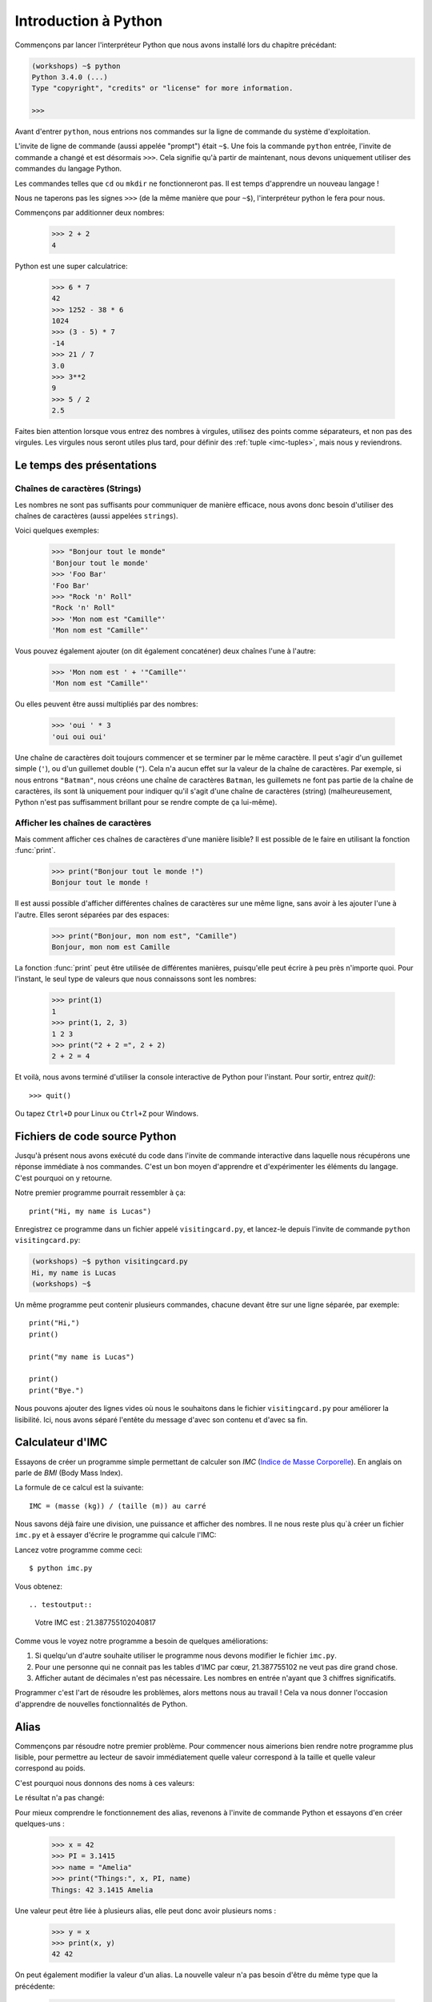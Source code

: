 ======================
Introduction à Python
======================

Commençons par lancer l'interpréteur Python que nous avons installé lors du chapitre précédant:


.. code-block:: sh

    (workshops) ~$ python
    Python 3.4.0 (...)
    Type "copyright", "credits" or "license" for more information.

    >>>


Avant d'entrer ``python``, nous entrions nos commandes sur la ligne de commande
du système d'exploitation.

L'invite de ligne de commande (aussi appelée "prompt") était ``~$``. Une fois
la commande ``python`` entrée, l'invite de commande a changé et est désormais
``>>>``. Cela signifie qu'à partir de maintenant, nous devons uniquement utiliser
des commandes du langage Python.

Les commandes telles que ``cd`` ou ``mkdir`` ne fonctionneront pas. Il est
temps d'apprendre un nouveau langage !

Nous ne taperons pas les signes ``>>>`` (de la même manière que pour ``~$``),
l'interpréteur python le fera pour nous.

Commençons par additionner deux nombres:

    >>> 2 + 2
    4

Python est une super calculatrice:

    >>> 6 * 7
    42
    >>> 1252 - 38 * 6
    1024
    >>> (3 - 5) * 7
    -14
    >>> 21 / 7
    3.0
    >>> 3**2
    9
    >>> 5 / 2
    2.5

Faites bien attention lorsque vous entrez des nombres à virgules, utilisez des
points comme séparateurs, et non pas des virgules. Les virgules nous seront
utiles plus tard, pour définir des :ref:`tuple <imc-tuples>`, mais nous
y reviendrons.


Le temps des présentations
==========================

Chaînes de caractères (Strings)
-------------------------------

Les nombres ne sont pas suffisants pour communiquer de manière efficace, nous
avons donc besoin d'utiliser des chaînes de caractères (aussi appelées
``strings``).

Voici quelques exemples:

    >>> "Bonjour tout le monde"
    'Bonjour tout le monde'
    >>> 'Foo Bar'
    'Foo Bar'
    >>> "Rock 'n' Roll"
    "Rock 'n' Roll"
    >>> 'Mon nom est "Camille"'
    'Mon nom est "Camille"'

Vous pouvez également ajouter (on dit également concaténer) deux chaînes l'une
à l'autre:

    >>> 'Mon nom est ' + '"Camille"'
    'Mon nom est "Camille"'

Ou elles peuvent être aussi multipliés par des nombres:

    >>> 'oui ' * 3
    'oui oui oui'

Une chaîne de caractères doit toujours commencer et se terminer par le même
caractère. Il peut s'agir d'un guillemet simple (``'``), ou d'un guillemet
double (``"``). Cela n'a aucun effet sur la valeur de la chaîne de caractères.
Par exemple, si nous entrons ``"Batman"``, nous créons une chaîne de caractères
``Batman``, les guillemets ne font pas partie de la chaîne de caractères, ils
sont là uniquement pour indiquer qu'il s'agit d'une chaîne de caractères
(string) (malheureusement, Python n'est pas suffisamment brillant pour se
rendre compte de ça lui-même).


Afficher les chaînes de caractères
----------------------------------

Mais comment afficher ces chaînes de caractères d'une manière lisible? Il est
possible de le faire en utilisant la fonction :func:`print`.


    >>> print("Bonjour tout le monde !")
    Bonjour tout le monde !

Il est aussi possible d'afficher différentes chaînes de caractères sur une même
ligne, sans avoir à les ajouter l'une à l'autre. Elles seront séparées par des
espaces:

    >>> print("Bonjour, mon nom est", "Camille")
    Bonjour, mon nom est Camille

La fonction :func:`print` peut être utilisée de différentes manières,
puisqu'elle peut écrire à peu près n'importe quoi.  Pour l'instant, le seul
type de valeurs que nous connaissons sont les nombres:

    >>> print(1)
    1
    >>> print(1, 2, 3)
    1 2 3
    >>> print("2 + 2 =", 2 + 2)
    2 + 2 = 4

Et voilà, nous avons terminé d'utiliser la console interactive de Python pour
l'instant. Pour sortir, entrez `quit()`::

    >>> quit()

Ou tapez ``Ctrl+D`` pour Linux ou ``Ctrl+Z`` pour Windows.


Fichiers de code source Python
==============================

Jusqu'à présent nous avons exécuté du code dans l'invite de commande
interactive dans laquelle nous récupérons une réponse immédiate à nos
commandes. C'est un bon moyen d'apprendre et d'expérimenter les
éléments du langage. C'est pourquoi on y retourne.

Notre premier programme pourrait ressembler à ça::

    print("Hi, my name is Lucas")


Enregistrez ce programme dans un fichier appelé ``visitingcard.py``,
et lancez-le depuis l'invite de commande ``python visitingcard.py``:

.. code-block:: sh

    (workshops) ~$ python visitingcard.py
    Hi, my name is Lucas
    (workshops) ~$

Un même programme peut contenir plusieurs commandes, chacune devant
être sur une ligne séparée, par exemple::

    print("Hi,")
    print()

    print("my name is Lucas")

    print()
    print("Bye.")

Nous pouvons ajouter des lignes vides où nous le souhaitons dans le
fichier ``visitingcard.py`` pour améliorer la lisibilité. Ici, nous
avons séparé l'entête du message d'avec son contenu et d'avec sa fin.


Calculateur d'IMC
=================

Essayons de créer un programme simple permettant de calculer son `IMC`
(`Indice de Masse Corporelle`_). En anglais on parle de `BMI` (Body
Mass Index).

La formule de ce calcul est la suivante::

    IMC = (masse (kg)) / (taille (m)) au carré

Nous savons déjà faire une division, une puissance et afficher des
nombres. Il ne nous reste plus qu`à créer un fichier ``imc.py`` et à
essayer d'écrire le programme qui calcule l'IMC:


.. testcode::

    print("Votre IMC est :", 65.5 / (1.75 ** 2))

Lancez votre programme comme ceci::

    $ python imc.py

Vous obtenez::

.. testoutput::

    Votre IMC est : 21.387755102040817

Comme vous le voyez notre programme a besoin de quelques améliorations:

1. Si quelqu'un d'autre souhaite utiliser le programme nous devons
   modifier le fichier ``imc.py``.

2. Pour une personne qui ne connait pas les tables d'IMC par cœur,
   21.387755102 ne veut pas dire grand chose.

3. Afficher autant de décimales n'est pas nécessaire. Les nombres en
   entrée n'ayant que 3 chiffres significatifs.

Programmer c'est l'art de résoudre les problèmes, alors mettons nous au travail !
Cela va nous donner l'occasion d'apprendre de nouvelles fonctionnalités de Python.

.. _`Indice de Masse Corporelle`: http://fr.wikipedia.org/wiki/Indice_de_masse_corporelle


Alias
=====

Commençons par résoudre notre premier problème. Pour commencer nous
aimerions bien rendre notre programme plus lisible, pour permettre au
lecteur de savoir immédiatement quelle valeur correspond à la taille et quelle
valeur correspond au poids.

C'est pourquoi nous donnons des noms à ces valeurs:

.. testcode::

    weight = 65.5
    height = 1.75

    bmi = weight / height ** 2
    print("Votre IMC est :", bmi)

Le résultat n'a pas changé:

.. testoutput::

    Votre IMC est : 21.387755102040817


Pour mieux comprendre le fonctionnement des alias, revenons à l'invite
de commande Python et essayons d'en créer quelques-uns :

    >>> x = 42
    >>> PI = 3.1415
    >>> name = "Amelia"
    >>> print("Things:", x, PI, name)
    Things: 42 3.1415 Amelia

Une valeur peut être liée à plusieurs alias, elle peut donc avoir
plusieurs noms :

    >>> y = x
    >>> print(x, y)
    42 42

On peut également modifier la valeur d'un alias. La nouvelle valeur
n'a pas besoin d'être du même type que la précédente:

    >>> x = 13
    >>> print(x)
    13
    >>> x = "Scarab"
    >>> print(x)
    Scarab

Les alias sont indépendants les uns des autres. Si on modifie la
valeur de x, la valeur de y reste la même:

    >>> print(y)
    42

.. note:: Pour ceux qui connaissent d'autres langages de programmation

    Vous vous demandez sûrement pourquoi nous n'utilisons pas ici le
    terme "variable". C'est simplement car en Python, les alias ne
    fonctionnent pas de la même manière que les variables.
    Dans la plupart des langages, l'opération ``y = x`` crée une copie
    de ``x`` et la stocke dans la variable ``y``

	En Python, rien n'est copié silencieusement. ``y`` devient
	seulement un autre moyen de nommer la même valeur. Si on modifie
	cette valeur, ``x`` et ``y`` seront tous les deux modifié et
	afficheront la même chose.

	Dans notre exemple, nous n'avons pas modifié la valeur du nombre
	``42``, mais nous avons modifié la valeur associée à ``x`` (en
	particulier, les valeurs des nombres ne sont jamais modifiées, bien
	qu'en 1897, la Chambre basse de l'état de l'Indiana ait accepté de
	modifier la valeur de π à ``3``, décision rejetée par le Sénat).
	C'est pourquoi, afficher la valeur de ``y`` avec ``print(y)``,
	nous donne ``42``.


Comme nous l'avons vu dans notre programme, nous pouvons également
donner des noms aux résultats des calculs et utiliser ensuite ces noms
comme alias de la valeur dans d'autres calculs.

    >>> w = 65.5
    >>> h = 175.0 / 100.0
    >>> bmi = w / h ** 2
    >>> print(w, h, bmi)
    65.5 1.75 21.387755102040817

À noter qu'une fois que la valeur est calculée, elle n'est pas modifiée:

    >>> w = 64
    >>> print(w, h, bmi)
    64 1.75 21.387755102040817

Sauf si on demande à Python de la recalculer :

    >>> bmi = w / h ** 2
    >>> print(w, h, bmi)
    64 1.75 20.897959183673468

Il est grand temps d'ajouter quelques commentaires à notre programme
afin que les lecteurs-trices (dont nous faisons partie) se souviennent que le
poids est en kg et la taille en m.

Les commentaires nous permettent de rajouter du texte dans notre code
Python.  Les commentaires seront simplement ignorés par l'interpréteur
Python lors de l'exécution du code.

En Python, un commentaire est tout ce qui se trouve entre un caractère
``#`` et la fin de la ligne::

    # Weight in kilograms
    weight = 65.5

    # Height in meters
    height = 1.75

    bmi = weight / height ** 2  # Calculer l'IMC
    print("Votre IMC est :", bmi)


Les fonctions
=============

Notre programme est pas trop mal, mais si l'utilisateur-trice souhaite
calculer son IMC, il ou elle aura besoin de modifier le code source du
programme. Ce serait bien plus simple de lui permettre de saisir ces
valeurs directement dans la console après le lancement du programme et
de lui retourner ensuite son IMC.

Pour ce faire, nous devons apprendre à utiliser les fonctions. La
première fonction que nous allons apprendre à utiliser est la fonction
:func:`help`: ::

    >>> help
    Type help() for interactive help, or help(object) for help about object.

La fonction :func:`help` est très sympa car elle nous explique
comment nous devons l'utiliser. Elle peut aussi nous dire comment
utiliser d'autres fonctions::

    >>> help(input)
    Help on function input in module builtins:
    <BLANKLINE>
    input(...)
        input([prompt]) -> string
    <BLANKLINE>
        Read a string from standard input.  The trailing newline is stripped.
        If the user hits EOF (Unix: Ctl-D, Windows: Ctl-Z+Return), raise EOFError.
        On Unix, GNU readline is used if enabled.  The prompt string, if given,
        is printed without a trailing newline before reading.
    <BLANKLINE>

Nous utiliserons :func:`input` pour lire les données de
l'utilisateur. Comme nous pouvons le voir dans la documentation, la
fonction nous retourne une chaîne de caractères (string).

.. code::

    >>> input()
    Yara a un chat
    'Yara a un chat'

Apprenons maintenant ce qu'"appeler une fonction" veut dire.

Pour appeler une fonction, il faut utiliser ``()``, ce qui donne
l'information à l'interpréteur Python qu'il doit appeler une fonction.

Appeler une fonction c'est lancer le code de cette fonction. Si vous
oubliez d'ajouter ``()`` après le nom de la fonction, la fonction ne
sera pas appelée.

Dans cette situation, il n'y aura pas d'erreur car il est tout-à-fait
possible de manipuler une fonction sans l'appeler.

La plupart du temps une fonction **return** un résultat.

Dans le cas de la :func:`input`, ce résultat est une chaîne de
caractères, c'est pourquoi nous pouvons le manipuler de la même
manière que nous avons manipulé les chaînes de caractères auparavant.

Par exemple nous pouvons donner un alias au résultat de la fonction
``input()`` pour pouvoir réutiliser cette valeur par la suite:

.. testsetup::

    input.queue.append("Joanna")

.. doctest::

    >>> name = input()
    Joanna
    >>> name
    'Joanna'
    >>> print("Votre nom est :", name)
    Votre nom est : Joanna

Est-ce que ça suffit pour améliorer notre programme ?

.. testsetup::

    input.queue.append("60.5")

.. doctest::

    >>> w = input()
    60.5
    >>> w
    '60.5'
    >>> print(w + 3)
    Traceback (most recent call last):
      File "<stdin>", line 1, in <module>
    TypeError: Can't convert 'int' object to str implicitly

Comme vous pouvez le voir, Python ne sait pas quel résultat nous
souhaitons.  Il n'est pas possible d'additionner des chaînes de
type (``str``) et des entiers de type (``int``). Python ne sait pas si
nous parlons du nombre ``60.5`` ou de la chaîne de caractères
``"60.5"``. Nous sommes les seuls à le savoir et nous devons donc
ajouter ces informations à notre programme.


Voici deux nouvelles fonctions :

    >>> help(int)  # doctest: +NORMALIZE_WHITESPACE
    Help on class int in module builtins:
    <BLANKLINE>
    class int(object)
     |  int(x=0) -> integer
     |  int(x, base=10) -> integer
     |
     |  Convert a number or string to an integer, or return 0 if no arguments
     |  are given.  If x is a number, return x.__int__().  For floating point
     |  numbers, this truncates towards zero.
     |
     |  ...

et

    >>> help(float)  # doctest: +NORMALIZE_WHITESPACE
    Help on class float in module builtins:
    <BLANKLINE>
    class float(object)
     |  float(x) -> floating point number
     |
     |  Convert a string or number to a floating point number, if possible.
     |
     |  ...

La fonction :func:`help` n'hésite pas à nous annoncer qu'en fait,
:func:`int` and :func:`float` ne sont pas des fonctions, mais des
classes (mais nous reviendrons là dessus dans la suite du tutoriel)
ainsi que toutes les informations sur les nombreuses choses pour
lesquelles nous pouvons les utiliser. Actuellement ce qui nous
intéresse est simplement la fonctionnalité de base permettant de
convertir une chaîne de caractères contenant un nombre sous la forme
d'un nombre d'un type donné.

Essayons :func:`int` et :func:`float`:

    >>> int("0")
    0
    >>> int(" 63 ")
    63
    >>> int("60.5")
    Traceback (most recent call last):
      File "<stdin>", line 1, in <module>
    ValueError: invalid literal for int() with base 10: '60.5'
    >>> float("0")
    0.0
    >>> float(" 63 ")
    63.0
    >>> float("60.5")
    60.5


Avant d'utiliser ces nouvelles fonctions dans notre programme, prenons
le temps de décrire comme il devrait fonctionner:

1. Demander à l'utilisateur d'entrer sa taille.
2. Lire la valeur de l'utilisateur et la stocker dans l'alias ``height``.
3. Convertir la valeur sous forme de chaîne de caractères en valeur décimale.
4. Demander à l'utilisateur d'entrer son poids.
5. Lire la valeur de l'utilisateur et la stocker dans l'alias ``weight``.
6. Convertir la valeur sous forme de chaîne de caractères en valeur décimale.
7. En utilisant ces valeurs calculer l'IMC et stocker sa valeur dans l'alias ``bmi``.
8. Afficher la valeur de l'IMC.

Sans surprise, ces 8 points peuvent être transcrits en 8 lignes de code
(lignes vides exclues):

.. testsetup::

    input.queue.append("1.75")
    input.queue.append("65.5")

.. testcode::

    print("Entrez votre taille en mètres :")
    height = input()
    height = float(height)

    print("Entrez votre poids en kilogrammes :")
    weight = input()
    weight = float(weight)

    bmi = weight / height ** 2  # Calculer IMC
    print("Votre IMC est :", bmi)

Vous pouvez sauvegarder votre programme dans le fichier ``bmi.py`` et lancer ``python bmi.py``.
Le résultat devrait ressembler à:

.. testoutput::

    Entrez votre taille en mètres :
    1.75
    Entrez votre poids en kilogrammes :
    65.5
    Votre IMC est : 21.387755102040817

En conclusion, pour appeler une fonction, nous avons besoin de
connaître son nom (nous en connaissons maintenant quelques-unes :
:func:`print`, :func:`help`, :func:`input`, :func:`int`, :func:`float`
and :func:`quit`) et ce qu'elles attendent de nous (ce qui s'appelle
la liste des arguments de la fonction).

Entrer uniquement le nom de la fonction ne l'appelle pas. Mais ça va
nous retourner qu'il s'agit bien d'une fonction.

    >>> input  # doctest: +SKIP
    <built-in function input>

.. We skip the test above because we can't mock input.__repr__ :(

Afin d'appeler une fonction, nous devons ajouter des parenthèses après son nom:

    >>> input()  # doctest: +SKIP

Ainsi la fonction sera exécutée par Python.

Les arguments de la fonction sont donnés entre les parenthèses et s'il
y en a plus d'un on les sépare par une virgule:

    >>> int("FF", 16)
    255


Les conditions
==============

En avant vers notre prochaine problématique. Nous voulons que notre programme affiche les informations relatives à notre IMC une fois ce dernier calculé.

Pour ce faire nous allons utiliser la table de classification ci-dessous:

=====================   ==================
   IMC                    Classification
=====================   ==================
 < 18,5                      Maigreur
 18,5 – 25              Corpulence normale
 ≥ 25,0                      Surpoids
=====================   ==================

Nous allons utiliser le mot clé de condition :keyword:`if`. Il va nous
permettre de choisir les lignes du programme à exécuter en fonction
d'une condition donnée:


.. testsetup::

    input.queue.append("1.75")
    input.queue.append("65.5")

.. testcode::

    print("Entrez votre taille en mètres ::")
    height = input()
    height = float(height)

    print("Entrez votre poids en kilogrammes :")
    weight = input()
    weight = float(weight)

    bmi = weight / height ** 2  # Calculer l'IMC

    if bmi < 18.5:
        print("Maigreur")
    elif bmi < 25.0:
        print("Corpulence normale")
    else:
        print("Surpoids")

.. testoutput::

    Entrez votre taille en mètres ::
    1.75
    Entrez votre poids en kilogrammes :
    65.5
    Corpulence normale

Conditions : vrai ou faux
-------------------------

La première chose dont nous n'avons pas encore parlé sont les conditions.
Pour les nombres, cela fonctionne exactement comme en mathématiques :

    >>> 2 > 1
    True
    >>> 1 == 2
    False
    >>> 1 == 1.0
    True
    >>> 10 >= 10
    True
    >>> 13 <= 1 + 3
    False
    >>> -1 != 0
    True

Le résultat d'une condition est toujours ``True`` ou ``False``.
On peut utiliser les opérateurs :keyword:`and` et :keyword:`or` pour
construire des conditions plus complexes:

    >>> x = 5
    >>> x < 10
    True
    >>> 2 * x > x
    True
    >>> (x < 10) and (2 * x > x)
    True
    >>> (x != 5) and (x != 4)
    False
    >>> (x != 5) and (x != 4) or (x == 5)
    True


Indentation
-----------

Une deuxième chose à laquelle il faut faire attention en Python, c'est
l'indentation du code.

Ouvrez l'interpreteur Python et entrez une combinaison simple, par
exemple:

    >>> if 2 > 1:
    ...

Pour l'instant rien ne se passe, comme le montrent les points ``...`` à
la place des habituels chevrons ``>>>``. Python s'attend à ce que
nous donnions des instructions complémentaires qui devront être
exécutées si la condition ``2 > 1`` s'avère vraie. Essayons d'afficher
"OK"::

    >>> if 2 > 1:
    ... print("OK")
      File "<stdin>", line 2
        print("OK")
            ^
    IndentationError: expected an indented block

Apparemment, ça n'a pas très bien fonctionné. En fait Python doit
savoir si l'instruction que nous avons entrée est une instruction à
exécuter uniquement si la condition est vraie ou si c'est une
instruction à exécuter sans qu'elle ne soit affectée par la condition.

C'est pourquoi nous devons indenter notre code::

    >>> if 2 > 1:
    ...  print("OK")
    ...
    OK

Tout ce que vous devez faire c'est ajouter un espace ou une tabulation
avant votre instruction pour dire qu'elle fait partie des instructions
dépendantes du :keyword:`if`. Attention, toute les lignes a exécuter
dans le if doivent être indentées de la même manière::

    >>> if -1 < 0:
    ...  print("A")
    ...   print("B")
      File "<stdin>", line 3
        print("B")
        ^
    IndentationError: unexpected indent

    >>> if -1 < 0:
    ...     print("A")
    ...   print("B")
      File "<stdin>", line 3
        print("B")
                ^
    IndentationError: unindent does not match any outer indentation level

    >>> if -1 < 0:
    ...   print("A")
    ...   print("B")
    ...
    A
    B


Pour éviter la confusion, la plupart des développeurs Python se sont
mis d'accord pour toujours utiliser quatre espaces pour chaque niveau
d'identation. Nous allons nous aussi adopter cette convention::

    >>> if 2 > 1:
    ...     if 3 > 2:
    ...         print("OK")
    ...     else:
    ...         print("ECHEC")
    ...     print("FAIT")
    OK
    FAIT


Et si ce n'est pas le cas ?
---------------------------

On pourrait se débrouiller pour écrire un programme en utilisant
uniquement des :keyword:`if` ::

    if bmi < 18.5:
        print("Maigreur")
    if bmi >= 18.5:
        if bmi < 25.0:
            print("Corpulence normale")
    if bmi >= 25.0:
        print("Surpoids")

Mais en fait, on peut aussi utiliser :keyword:`else` et
:keyword:`elif`, afin de ne pas avoir à répéter les conditions
similaires et améliorer la lisibilité du code. Dans des programmes
plus compliqués, il n'est parfois pas évident de reconnaître que la
condition lue est la condition inverse de la précédente.

En utilisant :keyword:`else` , nous avons la garantie que les
instructions données seront exécutées seulement si les instructions
données après le :keyword:`if` n'ont pas été exécutées::

    if bmi < 18.5:
        print("Maigreur")
    else:
        # Si votre programme exécute ces instructions alors vous êtes
        # certains que bmi >= 18.5 !
        if bmi < 25.0:
            print("Corpulence normale")
        else:
            # Ici vous pouvez être certains que bmi >= 25.0
            # nous n'avons donc pas à le vérifier.
            print("Surpoids")

Regardez bien attentivement la manière dont le code est indenté. À
chaque utilisation de :keyword:`else`, un niveau d'indentation a été
ajouté à chaque niveau du code. C'est très ennuyeux d'avoir lire du
code avec de nombreux niveaux d'indentation.

C'est pourquoi les développeurs Python on ajouté un troisième mot clé,
:keyword:`elif`, qui permet de vérifier directement une autre
condition::

    if n < 1:
        print("un")
    elif n < 2:
        # Si ce n'était pas un, alors c'est deux
        print("deux")
    elif n < 3:

        # Si aucune des conditions précédentes n'a été validée alors
        # c'est trois
        # n >= 1 et n>= 2 et n < 3
        print("trois")
    else:
        # Les trolls ne savent compter que jusqu'à trois
        print("more")


Le formatage des chaînes de caractères
======================================

La dernière amélioration, que nous avions mentionnée ci-dessus, était
le trop grand nombre de chiffres après la virgule de notre IMC.

Des trois problèmes que nous avions identifiés, celui-ci est le plus
simple à résoudre.

C'est d'ailleurs pour ça que nous l'avions gardé pour la fin de notre
aventure de calculateur d'IMC.

Nous savons déjà que nous pouvons concaténer des chaînes de
caractères, les multiplier par des nombres, vous allez voir qu'on peut
aussi les formater. Tout d'abord, nous avons besoin de découvrir un nouveau type de données (en plus des ``strings`` et des nombres, ``int`` et ``float``, que nous connaissons déjà).


.. _imc-tuples:

Tuples
------

Rappelez-vous, je vous disais que nous ne pouvions pas utiliser les virgules dans les nombres car nous en aurions besoin par la suite pour définir les tuples. Nous y voici :

    >>> 1, 2, 3
    (1, 2, 3)
    >>> ("Ala", 15)
    ('Ala', 15)
    >>> x = 1,5
    >>> print(x)
    (1, 5)

Un tuple n'est ni plus ni moins qu'une valeur contenant un groupe de
valeurs. Les valeurs que nous souhaitons grouper doivent être séparées
par des virgules. L'ensemble peut-être entouré de parenthèses pour
rendre plus explicite le fait qu'il s'agisse bien d'un groupe, mais ce
n'est pas obligatoire. Sauf pour le cas d'un groupe vide (aussi
bizarre que cela puisse paraître).

    >>> ()
    ()

Il est possible de combiner des tuples:

    >>> names = ("Pauline", "Dupontel")
    >>> details = (27, 1.70)
    >>> names + details
    ('Pauline', 'Dupontel', 27, 1.7)

Un tuple peut aussi contenir un autre tuple, par exemple un point sur
une carte peut-être groupé comme ceci:

    >>> point = ("Pizzeria", (long, lat))

Avec ``long`` et ``lat`` des coordonnées géographiques.

On peut ensuite se référer aux valeurs d'un groupe en utilisant leurs
positions (en commençant à zéro):

    >>> p = (10, 15)
    >>> p[0]  # première valeur
    10
    >>> p[1]  # deuxième valeur
    15


Formater
--------

Pour en revenir à notre programme, actuellement le résultat est affiché sur une seule ligne.

À présent, nous souhaitons afficher notre IMC comme un nombre ainsi
que l'information de la table de classification correspondant à la
tranche en question, comme cela :

::

    Votre IMC est de 21.39 (Corpulence normale)

Modifiez votre programme actuel pour que la valeur de l'IMC soit disponible dans l'alias ``bmi`` et l'information de la table de classification correspondante dans l'alias ``category``. Ensuite utilisez la fonction :func:`print` pour obtenir le résultat souhaité:

.. testsetup::

    bmi = 21.387755102040817
    category = "normal weight"

.. testcode::

    print("Votre IMC est de", bmi, "(" + category + ")")

.. testoutput::
    :hide:

    Votre IMC est de 21.387755102040817 (Corpulence Normale)

Vous y êtes presque…. Nous avons encore un peu trop de chiffres après
la virgule. Nous aurions également un problème si nous souhaitions
stocker la chaîne de caractères contenant le résultat dans un alias et
ce parce que nous utilisons la fonction :func:`print` pour
concaténer les éléments.

Heureusement pour nous, il y a une meilleure solution :

    >>> bmi = 21.387755102040817
    >>> category = "Corpulence normale"
    >>> result = "Votre IMC est de %f (%s)" % (bmi, category)
    >>> result
    'Votre IMC est de 21.387755 (Corpulence normale)'
    >>> print(result)
    Votre IMC est de 21.387755 (Corpulence normale)

Ce que nous voyons, c'est que nous avons une chaîne de caractères liée à un tuple par un ``%``.
Cette chaîne de caractères est un patron qui est complété avec les valeurs contenues dans le tuple.

Les espaces blancs à remplir, sont eux aussi annotés avec un pourcent (``%``).

La lettre qui suit définit le type de la valeur qui doit être
insérée. Les entiers sont représentés par la lettre ``i`` pour
**integer** (il est également possible d'utiliser la lettre ``d``
comme **decimal**), les chaînes de caractères sont représentées par la
lettre ``s`` comme **string** et les valeurs décimales flottantes sont
représentées par la lettre ``f`` comme **float**:

    >>> "String: %s, Numbers: %d %f" % ("Ala", 10, 3.1415)
    'String: Ala, Numbers: 10 3.141500'

Ici au lieu de neuf décimales nous n'en avons plus que six, mais le
formatage a l'avantage de nous permettre d'avoir encore plus de
contrôle en ajoutant des informations complémentaires entre le ``%``
et le ``f`` ; par exemple pour ne faire apparaître que deux chiffres :


    >>> "%.2f" % 3.1415
    '3.14'
    >>> "%.2f" % 21.387755102040817
    '21.39'

Il existe beaucoup d'options de formatage, nous n'allons donc pas toutes
les lister ici. L'une des plus utiles est celle permettant d'aligner
l'affichage sur un nombre de caractères donné :

.. testcode::

    WIDTH = 28

    print("-" * WIDTH)
    print("| Name and last name |  Weight  |")
    print("-" * WIDTH)
    print("| %15s | %6.2f |" % ("Lucas", 67.5))
    print("| %15s | %6.2f |" % ("Camille", 123))
    print("-" * WIDTH)

.. testoutput::

    --------------------------------
    | Name and last name  |  Weight|
    --------------------------------
    |               Lucas |  67.50 |
    |             Camille | 123.00 |
    --------------------------------

Nous pouvons aussi aligner les chaînes de caractères à gauche en
prefixant le nombre de caractères par un ``-`` :

.. testcode::

    WIDTH = 28

    print("-" * WIDTH)
    print("| Name and last name |  Weight |")
    print("-" * WIDTH)
    print("| %-15s | %6.2f |" % ("Lucas", 67.5))
    print("| %-15s | %6.2f |" % ("Camille", 123))
    print("-" * WIDTH)

.. testoutput::

    -------------------------------
    | Name and last name|  Weight |
    -------------------------------
    | Lucas             |  67.50  |
    | Camille           | 123.00  |
    -------------------------------

Je vous laisse chercher comment faire pour aligner au centre :).


En résumé
=========

Dans ce chapitre nous avons appris les bases de la syntaxe
Python. Nous avons découvert comment afficher des nombres entiers et
décimaux, des chaînes de caractères et nous avons découvert les
tuples.

Nous avons appris à utiliser la fonction :func:`print`, qui affiche
des informations à l'utilisateur et la fonction :func:`input`, qui
permet de lire les entrées de ce dernier.

Nous avons vu comment l'identation pouvait être importante, notamment
lors de l'utilisation des instructions :keyword:`if`, :keyword:`else`
et :keyword:`elif`.

Nous avons réalisé notre premier programme dans un fichier que nous pouvons lancer.

Notre programme pose quelques questions à l'utilisateur, calcule des
informations et présente les résultats dans une forme utile à
l'utilisateur.

Ça fait finalement beaucoup de choses pour un premier programme. Nous
avons encore pas mal de travail mais vous pouvez être fier de ce que
vous avez fait jusqu'à présent !
